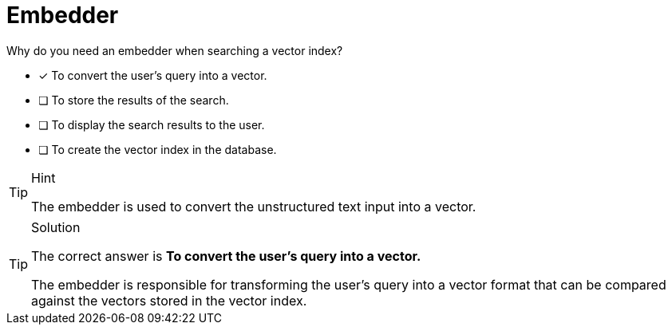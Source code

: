 [.question]
= Embedder

Why do you need an embedder when searching a vector index?

* [x] To convert the user's query into a vector.
* [ ] To store the results of the search.
* [ ] To display the search results to the user.
* [ ] To create the vector index in the database.

[TIP,role=hint]
.Hint
====
The embedder is used to convert the unstructured text input into a vector.
====


[TIP,role=solution]
.Solution
====
The correct answer is **To convert the user's query into a vector.**

The embedder is responsible for transforming the user's query into a vector format that can be compared against the vectors stored in the vector index.
====
